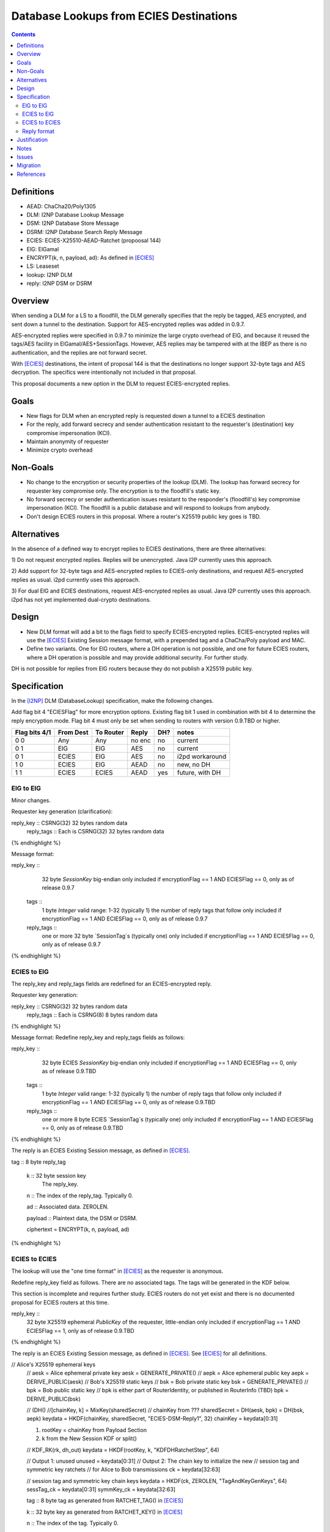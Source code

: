 ========================================
Database Lookups from ECIES Destinations
========================================
.. meta::
    :author: zzz
    :created: 2020-03-23
    :thread: http://zzz.i2p/topics/2856
    :lastupdated: 2020-03-23
    :status: Open

.. contents::


Definitions
===========

- AEAD: ChaCha20/Poly1305
- DLM: I2NP Database Lookup Message
- DSM: I2NP Database Store Message
- DSRM: I2NP Database Search Reply Message
- ECIES: ECIES-X25510-AEAD-Ratchet (propoosal 144)
- ElG: ElGamal
- ENCRYPT(k, n, payload, ad): As defined in [ECIES]_
- LS: Leaseset
- lookup: I2NP DLM
- reply: I2NP DSM or DSRM


Overview
========

When sending a DLM for a LS to a floodfill, the DLM generally specifies
that the reply be tagged, AES encrypted, and sent down a tunnel to the destination.
Support for AES-encrypted replies was added in 0.9.7.

AES-encrypted replies were specified in 0.9.7 to minimize the large crypto
overhead of ElG, and because it reused the tags/AES facility
in ElGamal/AES+SessionTags.
However, AES replies may be tampered with at the IBEP as there is no authentication,
and the replies are not forward secret.

With [ECIES]_ destinations, the intent of proposal 144 is that
the destinations no longer support 32-byte tags and AES decryption.
The specifics were intentionally not included in that proposal.

This proposal documents a new option in the DLM to request ECIES-encrypted replies.


Goals
=====

- New flags for DLM when an encrypted reply is requested down a tunnel to a ECIES destination
- For the reply, add forward secrecy and sender authentication resistant to
  the requester's (destination) key compromise impersonation (KCI).
- Maintain anonymity of requester
- Minimize crypto overhead

Non-Goals
=========

- No change to the encryption or security properties of the lookup (DLM).
  The lookup has forward secrecy for requester key compromise only.
  The encryption is to the floodfill's static key.
- No forward secrecy or sender authentication issues resistant to
  the responder's (floodfill's) key compromise impersonation (KCI).
  The floodfill is a public database and will respond to lookups
  from anybody.
- Don't design ECIES routers in this proposal.
  Where a router's X25519 public key goes is TBD.


Alternatives
============

In the absence of a defined way to encrypt replies to ECIES destinations, there
are three alternatives:

1) Do not request encrypted replies. Replies will be unencrypted.
Java I2P currently uses this approach.

2) Add support for 32-byte tags and AES-encrypted replies to ECIES-only destinations,
and request AES-encrypted replies as usual. i2pd currently uses this approach.

3) For dual ElG and ECIES destinations,
request AES-encrypted replies as usual. Java I2P currently uses this approach.
i2pd has not yet implemented dual-crypto destinations.



Design
======

- New DLM format will add a bit to the flags field to specify ECIES-encrypted replies.
  ECIES-encrypted replies will use the [ECIES]_ Existing Session message format,
  with a prepended tag and a ChaCha/Poly payload and MAC.

- Define two variants. One for ElG routers, where a DH operation is not possible,
  and one for future ECIES routers, where a DH operation is possible and may provide
  additional security. For further study.

DH is not possible for replies from ElG routers because they do not publish
a X25519 public key.




Specification
=============

In the [I2NP]_ DLM (DatabaseLookup) specification, make the following changes.


Add flag bit 4 "ECIESFlag" for more encryption options.
Existing flag bit 1 used in combination with bit 4 to determine the reply encryption mode.
Flag bit 4 must only be set when sending to routers with version 0.9.TBD or higher.


=============  =========  =========  ======  ===  =======
Flag bits 4/1  From Dest  To Router  Reply   DH?  notes
=============  =========  =========  ======  ===  =======
0 0            Any        Any        no enc  no   current
0 1            ElG        ElG        AES     no   current
0 1            ECIES      ElG        AES     no   i2pd workaround
1 0            ECIES      ElG        AEAD    no   new, no DH
1 1            ECIES      ECIES      AEAD    yes  future, with DH
=============  =========  =========  ======  ===  =======


ElG to ElG
----------

Minor changes.

Requester key generation (clarification):

.. raw:: html

  {% highlight lang='dataspec' %}
reply_key :: CSRNG(32) 32 bytes random data
  reply_tags :: Each is CSRNG(32) 32 bytes random data
{% endhighlight %}

Message format:

.. raw:: html

  {% highlight lang='dataspec' %}
reply_key ::
       32 byte `SessionKey` big-endian
       only included if encryptionFlag == 1 AND ECIESFlag == 0, only as of release 0.9.7

  tags ::
       1 byte `Integer`
       valid range: 1-32 (typically 1)
       the number of reply tags that follow
       only included if encryptionFlag == 1 AND ECIESFlag == 0, only as of release 0.9.7

  reply_tags ::
       one or more 32 byte `SessionTag`s (typically one)
       only included if encryptionFlag == 1 AND ECIESFlag == 0, only as of release 0.9.7
{% endhighlight %}




ECIES to ElG
------------

The reply_key and reply_tags fields are redefined for an ECIES-encrypted reply.

Requester key generation:

.. raw:: html

  {% highlight lang='dataspec' %}
reply_key :: CSRNG(32) 32 bytes random data
  reply_tags :: Each is CSRNG(8) 8 bytes random data
{% endhighlight %}

Message format:
Redefine reply_key and reply_tags fields as follows:

.. raw:: html

  {% highlight lang='dataspec' %}
reply_key ::
       32 byte ECIES `SessionKey` big-endian
       only included if encryptionFlag == 1 AND ECIESFlag == 0, only as of release 0.9.TBD

  tags ::
       1 byte `Integer`
       valid range: 1-32 (typically 1)
       the number of reply tags that follow
       only included if encryptionFlag == 1 AND ECIESFlag == 0, only as of release 0.9.TBD

  reply_tags ::
       one or more 8 byte ECIES `SessionTag`s (typically one)
       only included if encryptionFlag == 1 AND ECIESFlag == 0, only as of release 0.9.TBD

{% endhighlight %}


The reply is an ECIES Existing Session message, as defined in [ECIES]_.

.. raw:: html

  {% highlight lang='dataspec' %}
tag :: 8 byte reply_tag

  k :: 32 byte session key
     The reply_key.

  n :: The index of the reply_tag. Typically 0.

  ad :: Associated data. ZEROLEN.

  payload :: Plaintext data, the DSM or DSRM.

  ciphertext = ENCRYPT(k, n, payload, ad)

{% endhighlight %}





ECIES to ECIES
--------------

The lookup will use the "one time format" in [ECIES]_
as the requester is anonymous.

Redefine reply_key field as follows. There are no associated tags.
The tags will be generated in the KDF below.

This section is incomplete and requires further study.
ECIES routers do not yet exist and there is no documented proposal
for ECIES routers at this time.


.. raw:: html

  {% highlight lang='dataspec' %}
reply_key ::
       32 byte X25519 ephemeral `PublicKey` of the requester, little-endian
       only included if encryptionFlag == 1 AND ECIESFlag == 1, only as of release 0.9.TBD

{% endhighlight %}

The reply is an ECIES Existing Session message, as defined in [ECIES]_.
See [ECIES]_ for all definitions.


.. raw:: html

  {% highlight lang='dataspec' %}
// Alice's X25519 ephemeral keys
  // aesk = Alice ephemeral private key
  aesk = GENERATE_PRIVATE()
  // aepk = Alice ephemeral public key
  aepk = DERIVE_PUBLIC(aesk)
  // Bob's X25519 static keys
  // bsk = Bob private static key
  bsk = GENERATE_PRIVATE()
  // bpk = Bob public static key
  // bpk is either part of RouterIdentity, or published in RouterInfo (TBD)
  bpk = DERIVE_PUBLIC(bsk)

  // (DH()
  //[chainKey, k] = MixKey(sharedSecret)
  // chainKey from ???
  sharedSecret = DH(aesk, bpk) = DH(bsk, aepk)
  keydata = HKDF(chainKey, sharedSecret, "ECIES-DSM-Reply1", 32)
  chainKey = keydata[0:31]

  1) rootKey = chainKey from Payload Section
  2) k from the New Session KDF or split()

  // KDF_RK(rk, dh_out)
  keydata = HKDF(rootKey, k, "KDFDHRatchetStep", 64)

  // Output 1: unused
  unused = keydata[0:31]
  // Output 2: The chain key to initialize the new
  // session tag and symmetric key ratchets
  // for Alice to Bob transmissions
  ck = keydata[32:63]

  // session tag and symmetric key chain keys
  keydata = HKDF(ck, ZEROLEN, "TagAndKeyGenKeys", 64)
  sessTag_ck = keydata[0:31]
  symmKey_ck = keydata[32:63]

  tag :: 8 byte tag as generated from RATCHET_TAG() in [ECIES]_

  k :: 32 byte key as generated from RATCHET_KEY() in [ECIES]_

  n :: The index of the tag. Typically 0.

  ad :: Associated data. ZEROLEN.

  payload :: Plaintext data, the DSM or DSRM.

  ciphertext = ENCRYPT(k, n, payload, ad)
{% endhighlight %}



Reply format
------------

This is the existing session message,
same as in [ECIES]_, copied below for reference.

.. raw:: html

  {% highlight lang='dataspec' %}
+----+----+----+----+----+----+----+----+
  |       Session Tag                     |
  +----+----+----+----+----+----+----+----+
  |                                       |
  +            Payload Section            +
  |       ChaCha20 encrypted data         |
  ~                                       ~
  |                                       |
  +                                       +
  |                                       |
  +----+----+----+----+----+----+----+----+
  |  Poly1305 Message Authentication Code |
  +              (MAC)                    +
  |             16 bytes                  |
  +----+----+----+----+----+----+----+----+

  Session Tag :: 8 bytes, cleartext

  Payload Section encrypted data :: remaining data minus 16 bytes

  MAC :: Poly1305 message authentication code, 16 bytes

{% endhighlight %}


Justification
=============

The reply encryption parameters in the lookup, first introduced in 0.9.7, 
are somewhat of a layering violation. It's done this way for efficiency.
But also because the lookup is anonymous.

We could make the lookup format generic, like with an encryption type field,
but that's probably more trouble than it's worth.

The above proposal is the easiest and minimizes the change to the lookup format.



Notes
=====



Issues
======

Further analysis is required on the security of the two ECIES reply options.



Migration
=========

No backward compatibility issues. Routers advertising a router.version of 0.9.TBD or higher
in their RouterInfo must support this feature.
Routers must not send a DatabaseLookup with the new flags to routers with a version less than 0.9.TBD.



References
==========

.. [ECIES]
   {{ proposal_url('144') }}

.. [I2NP]
    {{ spec_url('i2np') }}

